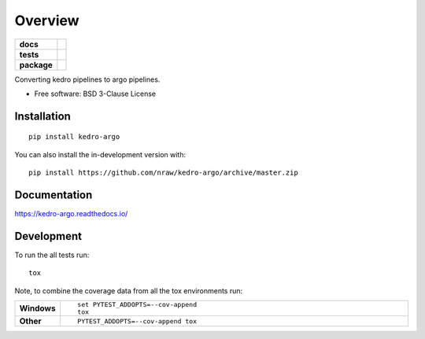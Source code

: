 ========
Overview
========

.. start-badges

.. list-table::
    :stub-columns: 1

    * - docs
      - |docs|
    * - tests
      - | |travis| |appveyor| |requires|
        | |codecov| |coveralls|
    * - package
      - | |version| |wheel| |supported-versions| |supported-implementations|
        | |commits-since|
.. |docs| image:: https://readthedocs.org/projects/kedro-argo/badge/?style=flat
    :target: https://readthedocs.org/projects/kedro-argo
    :alt: Documentation Status

.. |travis| image:: https://api.travis-ci.org/nraw/kedro-argo.svg?branch=master
    :alt: Travis-CI Build Status
    :target: https://travis-ci.org/nraw/kedro-argo

.. |appveyor| image:: https://ci.appveyor.com/api/projects/status/github/nraw/kedro-argo?branch=master&svg=true
    :alt: AppVeyor Build Status
    :target: https://ci.appveyor.com/project/nraw/kedro-argo

.. |requires| image:: https://requires.io/github/nraw/kedro-argo/requirements.svg?branch=master
    :alt: Requirements Status
    :target: https://requires.io/github/nraw/kedro-argo/requirements/?branch=master

.. |codecov| image:: https://codecov.io/github/nraw/kedro-argo/coverage.svg?branch=master
    :alt: Coverage Status
    :target: https://codecov.io/github/nraw/kedro-argo

.. |coveralls| image:: https://coveralls.io/repos/github/nraw/argokedro/badge.svg?branch=master
   :alt: Coveralls Status
   :target: https://coveralls.io/github/nraw/argokedro?branch=master


.. |version| image:: https://img.shields.io/pypi/v/kedro-argo.svg
    :alt: PyPI Package latest release
    :target: https://pypi.org/project/kedro-argo

.. |wheel| image:: https://img.shields.io/pypi/wheel/kedro-argo.svg
    :alt: PyPI Wheel
    :target: https://pypi.org/project/kedro-argo

.. |supported-versions| image:: https://img.shields.io/pypi/pyversions/kedro-argo.svg
    :alt: Supported versions
    :target: https://pypi.org/project/kedro-argo

.. |supported-implementations| image:: https://img.shields.io/pypi/implementation/kedro-argo.svg
    :alt: Supported implementations
    :target: https://pypi.org/project/kedro-argo

.. |commits-since| image:: https://img.shields.io/github/commits-since/nraw/kedro-argo/v0.0.3.svg
    :alt: Commits since latest release
    :target: https://github.com/nraw/kedro-argo/compare/v0.0.3...master



.. end-badges

Converting kedro pipelines to argo pipelines.

* Free software: BSD 3-Clause License

Installation
============

::

    pip install kedro-argo

You can also install the in-development version with::

    pip install https://github.com/nraw/kedro-argo/archive/master.zip


Documentation
=============


https://kedro-argo.readthedocs.io/


Development
===========

To run the all tests run::

    tox

Note, to combine the coverage data from all the tox environments run:

.. list-table::
    :widths: 10 90
    :stub-columns: 1

    - - Windows
      - ::

            set PYTEST_ADDOPTS=--cov-append
            tox

    - - Other
      - ::

            PYTEST_ADDOPTS=--cov-append tox
